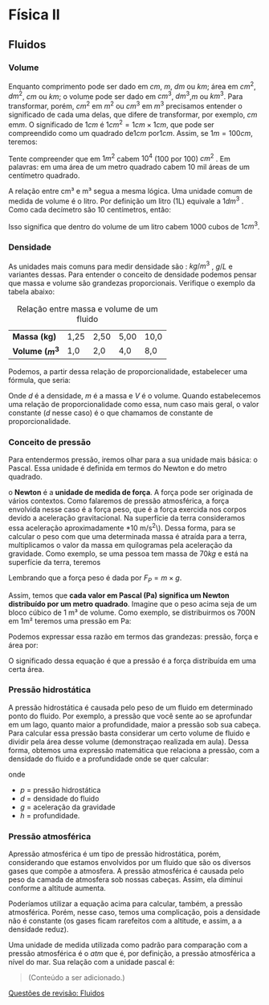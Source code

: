 
* Física II

** Fluidos

*** Volume
Enquanto comprimento pode ser dado em \( cm \), \(m \), \(dm\) ou \(
km\); área em \(cm^2\), \(dm^ 2 \), \( cm\) ou \( km\); o volume pode ser
dado em \(cm^3\), \( dm^3\),\( m\)  ou \( km^3\). 
Para transformar, porém, \(cm^2\) em \(m^2\) ou \(cm^3\) em \(m^3\) precisamos entender o significado de cada uma delas, que difere de transformar, por exemplo, \(cm\) em\( m\). O significado de \( 1cm\) é \(1cm^2 =  1cm  \times 1 cm\), que pode ser compreendido como um quadrado de\( 1cm\) por\( 1cm\). Assim, se \(1m = 100 cm\), teremos:

\begin{equation*}
1m^2 = 1m \times 1m = 100 cm \times 100 cm = 10000 cm^2 = 10^4 cm^2
\end{equation*}

Tente compreender que em \(1m^2\) cabem \(10^4\) (100 por 100)
\(cm^2\) . Em palavras: em uma área de um metro quadrado cabem 10 mil
áreas de um centímetro quadrado.

A relação entre cm³ e m³ segua a mesma lógica. 
Uma unidade comum de medida de volume é o litro. Por definição um
litro (1L) equivale a \(1dm^3\) . Como cada decímetro são 10
centímetros, então:

\begin{equation*}
1 \, L = 1\, dm^3 = 1dm \times 1dm\, \times \,1dm = 10 \, cm \times 10 \, cm \times 10 \, cm = 10^3\, cm^3
\end{equation*}

Isso significa que dentro do volume de um litro cabem 1000 cubos de
\(1 cm^3\).



*** Densidade

As unidades mais comuns para medir densidade são : \( kg / m^3\)  , \(
g/L\) e variantes dessas. Para entender o conceito de densidade
podemos pensar que massa e volume são grandezas
proporcionais. Verifique o exemplo da tabela abaixo:

#+CAPTION: Relação entre massa e volume de um fluido
| *Massa (kg)*      | 1,25 | 2,50 | 5,00 | 10,0 |
| *Volume (\(m^3\)* | 1,0  | 2,0  | 4,0  | 8,0  |

Podemos, a partir dessa relação de proporcionalidade, estabelecer uma
fórmula, que seria:

\begin{equation}
\frac{m_1}{V_1}=\frac{m_2}{V_2}= constante \qquad \text{ou}\qquad \frac{m}{V} = d
\end{equation}

Onde \(d\) é a densidade, \(m\) é a massa e \(V\) é o volume. Quando estabelecemos uma relação de proporcionalidade como essa, num caso mais geral, o valor constante (\(d\) nesse caso) é o que chamamos de constante de proporcionalidade.

*** Conceito de pressão

Para entendermos pressão, iremos olhar para a sua unidade mais básica:
o Pascal. Essa unidade é definida em termos do Newton e do metro quadrado.

o *Newton* é a *unidade de medida de força*. A força pode ser originada de vários contextos. Como falaremos de pressão atmosférica, a força envolvida nesse caso é a força peso, que é a força exercida nos corpos devido a aceleração gravitacional. Na superfície da terra consideramos essa aceleração aproximadamente *10 m/s^2\). Dessa forma, para se calcular o peso com que uma determinada massa é atraída para a terra, multiplicamos o valor da massa em quilogramas pela aceleração da gravidade.
Como exemplo, se uma pessoa tem massa de \( 70 kg\) e está na
superfície da terra, teremos

\begin{equation*}
F = 70\, kg\, \times 10 \, m/s² = 700\, N
\end{equation*}

Lembrando que a força peso é dada por \(F_P=m\times g\).

Assim, temos que *cada valor em Pascal (Pa) significa um Newton distribuído por um metro quadrado*. Imagine que o peso acima seja de um bloco cúbico de 1 m³ de volume. Como exemplo, se distribuirmos os 700N em 1m² teremos uma pressão em Pa:

\begin{equation}
\frac{700\, N}{1\, m^2} = 700 N/ m^ 2 = 700 Pa
\end{equation}

Podemos expressar essa razão em termos das grandezas: pressão, força e
área por:

\begin{equation}
p = \frac{F}{A}
\end{equation}

O significado dessa equação é que a pressão é a força distribuída em
uma certa área.



*** Pressão hidrostática

 A pressão hidrostática é causada pelo peso de um fluido em
 determinado ponto do fluido. Por exemplo, a pressão que você sente ao
 se aprofundar em um lago, quanto maior a profundidade, maior a
 pressão sob sua cabeça. Para calcular essa pressão basta considerar
 um certo volume de fluido e dividir pela área desse volume
 (demonstraçao realizada em aula). Dessa forma, obtemos uma expressão
 matemática que relaciona a pressão, com a densidade do fluido e a
 profundidade onde se quer calcular:

 \begin{equation}
p = d g h
 \end{equation}

onde

- \(p\) = pressão hidrostática
- \(d\) = densidade do fluido
- \(g\) = aceleração da gravidade
- \(h\) = profundidade.

*** Pressão atmosférica

Apressão atmosférica é um tipo de pressão hidrostática, porém,
considerando que estamos envolvidos por um fluido que são os diversos
gases que compõe a atmosfera. A pressão atmosférica é causada pelo
peso da camada de atmosfera sob nossas cabeças. Assim, ela diminui
conforme a altitude aumenta.

Poderíamos utilizar a equação acima para calcular, também, a pressão
atmosférica. Porém, nesse caso, temos uma complicação, pois a
densidade não é constante (os gases ficam rarefeitos com a altitude, e
assim, a a densidade reduz).

Uma unidade de medida utilizada como padrão para comparação com a
pressão atmosférica é o \(atm\) que é, por definição, a pressão
atmosférica a nível do mar. Sua relação com a unidade pascal é:

\begin{equation}
1,000 \, atm = 101,3\, kPa
\end{equation}

 #+begin_quote
(Conteúdo a ser adicionado.)
#+end_quote

[[file:quest-fisca2-1.org][Questões de revisão: Fluidos]]
